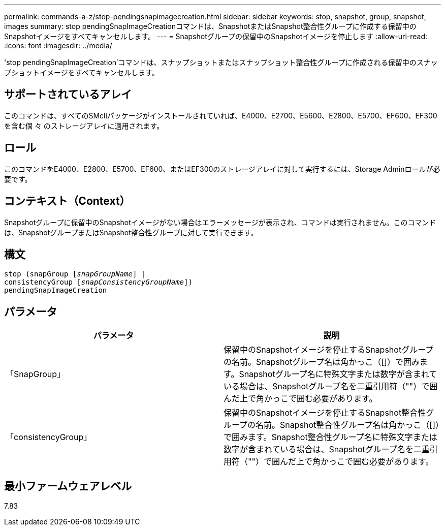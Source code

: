 ---
permalink: commands-a-z/stop-pendingsnapimagecreation.html 
sidebar: sidebar 
keywords: stop, snapshot, group, snapshot, images 
summary: stop pendingSnapImageCreationコマンドは、SnapshotまたはSnapshot整合性グループに作成する保留中のSnapshotイメージをすべてキャンセルします。 
---
= Snapshotグループの保留中のSnapshotイメージを停止します
:allow-uri-read: 
:icons: font
:imagesdir: ../media/


[role="lead"]
'stop pendingSnapImageCreation'コマンドは、スナップショットまたはスナップショット整合性グループに作成される保留中のスナップショットイメージをすべてキャンセルします。



== サポートされているアレイ

このコマンドは、すべてのSMcliパッケージがインストールされていれば、E4000、E2700、E5600、E2800、E5700、EF600、EF300を含む個 々 のストレージアレイに適用されます。



== ロール

このコマンドをE4000、E2800、E5700、EF600、またはEF300のストレージアレイに対して実行するには、Storage Adminロールが必要です。



== コンテキスト（Context）

Snapshotグループに保留中のSnapshotイメージがない場合はエラーメッセージが表示され、コマンドは実行されません。このコマンドは、SnapshotグループまたはSnapshot整合性グループに対して実行できます。



== 構文

[source, cli, subs="+macros"]
----
stop (snapGroup pass:quotes[[_snapGroupName_]] |
consistencyGroup pass:quotes[[_snapConsistencyGroupName_]])
pendingSnapImageCreation
----


== パラメータ

[cols="2*"]
|===
| パラメータ | 説明 


 a| 
「SnapGroup」
 a| 
保留中のSnapshotイメージを停止するSnapshotグループの名前。Snapshotグループ名は角かっこ（[]）で囲みます。Snapshotグループ名に特殊文字または数字が含まれている場合は、Snapshotグループ名を二重引用符（""）で囲んだ上で角かっこで囲む必要があります。



 a| 
「consistencyGroup」
 a| 
保留中のSnapshotイメージを停止するSnapshot整合性グループの名前。Snapshot整合性グループ名は角かっこ（[]）で囲みます。Snapshot整合性グループ名に特殊文字または数字が含まれている場合は、Snapshotグループ名を二重引用符（""）で囲んだ上で角かっこで囲む必要があります。

|===


== 最小ファームウェアレベル

7.83
